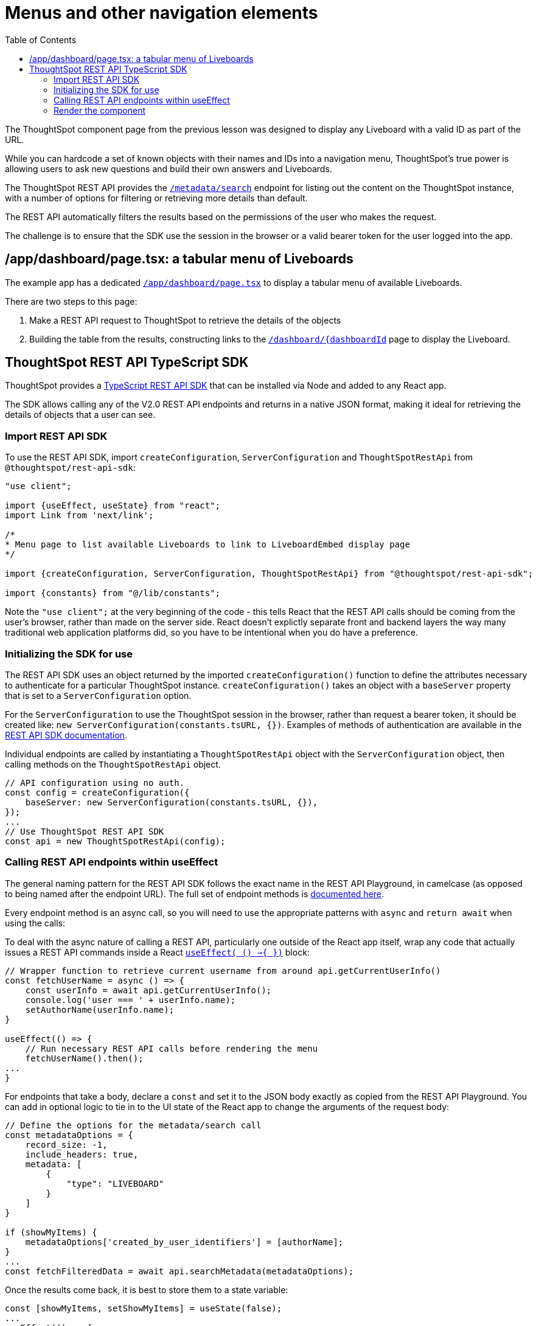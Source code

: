 = Menus and other navigation elements
:page-pageid: react-components__lesson-03
:description: Use REST APIs to create menus and other navigation elements
:toc: true
:toclevels: 2

The ThoughtSpot component page from the previous lesson was designed to display any Liveboard with a valid ID as part of the URL.

While you can hardcode a set of known objects with their names and IDs into a navigation menu, ThoughtSpot's true power is allowing users to ask new questions and build their own answers and Liveboards.

The ThoughtSpot REST API provides the `xref:rest-api-v2-metadata-search.adoc
[/metadata/search]` endpoint for listing out the content on the ThoughtSpot instance, with a number of options for filtering or retrieving more details than default.

The REST API automatically filters the results based on the permissions of the user who makes the request.

The challenge is to ensure that the SDK use the session in the browser or a valid bearer token for the user logged into the app.

== /app/dashboard/page.tsx: a tabular menu of Liveboards
The example app has a dedicated `link:https://github.com/thoughtspot/embed-example-react-app/blob/main/src/app/dashboard/page.tsx[/app/dashboard/page.tsx^]` to display a tabular menu of available Liveboards.

There are two steps to this page:

1. Make a REST API request to ThoughtSpot to retrieve the details of the objects
2. Building the table from the results, constructing links to the `link:https://github.com/thoughtspot/embed-example-react-app/blob/main/src/app/dashboard/%5BdashboardId%5D/page.tsx[/dashboard/{dashboardId^]` page to display the Liveboard.

== ThoughtSpot REST API TypeScript SDK
ThoughtSpot provides a link:https://developers.thoughtspot.com/docs/rest-api-sdk-typescript#_get_started[TypeScript REST API SDK^] that can be installed via Node and added to any React app.

The SDK allows calling any of the V2.0 REST API endpoints and returns in a native JSON format, making it ideal for retrieving the details of objects that a user can see.

=== Import REST API SDK
To use the REST API SDK, import `createConfiguration`, `ServerConfiguration` and `ThoughtSpotRestApi` from `@thoughtspot/rest-api-sdk`:
[,typescript]
----
"use client";

import {useEffect, useState} from "react";
import Link from 'next/link';

/*
* Menu page to list available Liveboards to link to LiveboardEmbed display page
*/

import {createConfiguration, ServerConfiguration, ThoughtSpotRestApi} from "@thoughtspot/rest-api-sdk";

import {constants} from "@/lib/constants";
----

Note the `"use client";` at the very beginning of the code - this tells React that the REST API calls should be coming from the user's browser, rather than made on the server side. React doesn't explictly separate front and backend layers the way many traditional web application platforms did, so you have to be intentional when you do have a preference.

=== Initializing the SDK for use
The REST API SDK uses an object returned by the imported `createConfiguration()` function to define the attributes necessary to authenticate for a particular ThoughtSpot instance. `createConfiguration()` takes an object with a `baseServer` property that is set to a `ServerConfiguration` option.

For the `ServerConfiguration` to use the ThoughtSpot session in the browser, rather than request a bearer token, it should be created like: `new ServerConfiguration(constants.tsURL, {})`. Examples of methods of authentication are available in the link:https://developers.thoughtspot.com/docs/rest-api-sdk-typescript#_setup_and_usage[REST API SDK documentation^].

Individual endpoints are called by instantiating a `ThoughtSpotRestApi` object with the `ServerConfiguration` object, then calling methods on the `ThoughtSpotRestApi` object.

[,typescript]
----
// API configuration using no auth.
const config = createConfiguration({
    baseServer: new ServerConfiguration(constants.tsURL, {}),
});
...
// Use ThoughtSpot REST API SDK 
const api = new ThoughtSpotRestApi(config);
----

=== Calling REST API endpoints within useEffect
The general naming pattern for the REST API SDK follows the exact name in the REST API Playground, in camelcase (as opposed to being named after the endpoint URL). The full set of endpoint methods is link:https://developers.thoughtspot.com/docs/rest-api-sdk-typescript#_sdk_reference[documented here^]. 

Every endpoint method is an async call, so you will need to use the appropriate patterns with `async` and `return await` when using the calls:

To deal with the async nature of calling a REST API, particularly one outside of the React app itself, wrap any code that actually issues a REST API commands inside a React `link:https://react.dev/reference/react/useEffect[useEffect( () =>{ })^]` block:

[,typescript]
----
// Wrapper function to retrieve current username from around api.getCurrentUserInfo() 
const fetchUserName = async () => {
    const userInfo = await api.getCurrentUserInfo();
    console.log('user === ' + userInfo.name);
    setAuthorName(userInfo.name);
}

useEffect(() => {
    // Run necessary REST API calls before rendering the menu
    fetchUserName().then();
...
}
----

For endpoints that take a body, declare a `const` and set it to the JSON body exactly as copied from the REST API Playground. You can add in optional logic to tie in to the UI state of the React app to change the arguments of the request body:
[,typescript]
----
// Define the options for the metadata/search call
const metadataOptions = {
    record_size: -1,
    include_headers: true,
    metadata: [
        {
            "type": "LIVEBOARD"
        }
    ]
}

if (showMyItems) {
    metadataOptions['created_by_user_identifiers'] = [authorName];
}
...
const fetchFilteredData = await api.searchMetadata(metadataOptions);
----

Once the results come back, it is best to store them to a state variable:

[,typescript]
----
const [showMyItems, setShowMyItems] = useState(false);
...
useEffect(() => {
 ...
 fetchFilteredData().then(); // Call the async function
}, [showMyItems]);
----

=== Render the component

'''

xref:react-components_lesson-02.adoc[< Previous: 02 - ThoughtSpot component pages] | xref:react-components_lesson-04.adoc[Next: 04 - Event handling >]
